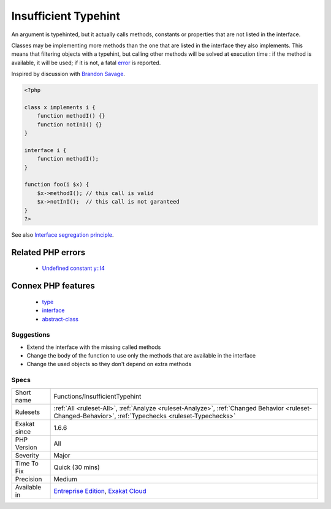 .. _functions-insufficienttypehint:

.. _insufficient-typehint:

Insufficient Typehint
+++++++++++++++++++++

.. meta::
	:description:
		Insufficient Typehint: An argument is typehinted, but it actually calls methods, constants or properties that are not listed in the interface.
	:twitter:card: summary_large_image
	:twitter:site: @exakat
	:twitter:title: Insufficient Typehint
	:twitter:description: Insufficient Typehint: An argument is typehinted, but it actually calls methods, constants or properties that are not listed in the interface
	:twitter:creator: @exakat
	:twitter:image:src: https://www.exakat.io/wp-content/uploads/2020/06/logo-exakat.png
	:og:image: https://www.exakat.io/wp-content/uploads/2020/06/logo-exakat.png
	:og:title: Insufficient Typehint
	:og:type: article
	:og:description: An argument is typehinted, but it actually calls methods, constants or properties that are not listed in the interface
	:og:url: https://exakat.readthedocs.io/en/latest/Reference/Rules/Insufficient Typehint.html
	:og:locale: en
An argument is typehinted, but it actually calls methods, constants or properties that are not listed in the interface.

Classes may be implementing more methods than the one that are listed in the interface they also implements. This means that filtering objects with a typehint, but calling other methods will be solved at execution time : if the method is available, it will be used; if it is not, a fatal `error <https://www.php.net/error>`_ is reported.

Inspired by discussion with `Brandon Savage <https://twitter.com/BrandonSavage>`_.

.. code-block:: php
   
   <?php
   
   class x implements i {
       function methodI() {}
       function notInI() {}
   }
   
   interface i {
       function methodI();
   }
   
   function foo(i $x) {
       $x->methodI(); // this call is valid
       $x->notInI();  // this call is not garanteed
   }
   ?>

See also `Interface segregation principle <https://en.wikipedia.org/wiki/Interface_segregation_principle>`_.

Related PHP errors 
-------------------

  + `Undefined constant y::I4 <https://php-errors.readthedocs.io/en/latest/messages/undefined-constant-%25s%3A%3A%25s.html>`_



Connex PHP features
-------------------

  + `type <https://php-dictionary.readthedocs.io/en/latest/dictionary/type.ini.html>`_
  + `interface <https://php-dictionary.readthedocs.io/en/latest/dictionary/interface.ini.html>`_
  + `abstract-class <https://php-dictionary.readthedocs.io/en/latest/dictionary/abstract-class.ini.html>`_


Suggestions
___________

* Extend the interface with the missing called methods
* Change the body of the function to use only the methods that are available in the interface
* Change the used objects so they don't depend on extra methods




Specs
_____

+--------------+--------------------------------------------------------------------------------------------------------------------------------------------------------+
| Short name   | Functions/InsufficientTypehint                                                                                                                         |
+--------------+--------------------------------------------------------------------------------------------------------------------------------------------------------+
| Rulesets     | :ref:`All <ruleset-All>`, :ref:`Analyze <ruleset-Analyze>`, :ref:`Changed Behavior <ruleset-Changed-Behavior>`, :ref:`Typechecks <ruleset-Typechecks>` |
+--------------+--------------------------------------------------------------------------------------------------------------------------------------------------------+
| Exakat since | 1.6.6                                                                                                                                                  |
+--------------+--------------------------------------------------------------------------------------------------------------------------------------------------------+
| PHP Version  | All                                                                                                                                                    |
+--------------+--------------------------------------------------------------------------------------------------------------------------------------------------------+
| Severity     | Major                                                                                                                                                  |
+--------------+--------------------------------------------------------------------------------------------------------------------------------------------------------+
| Time To Fix  | Quick (30 mins)                                                                                                                                        |
+--------------+--------------------------------------------------------------------------------------------------------------------------------------------------------+
| Precision    | Medium                                                                                                                                                 |
+--------------+--------------------------------------------------------------------------------------------------------------------------------------------------------+
| Available in | `Entreprise Edition <https://www.exakat.io/entreprise-edition>`_, `Exakat Cloud <https://www.exakat.io/exakat-cloud/>`_                                |
+--------------+--------------------------------------------------------------------------------------------------------------------------------------------------------+


